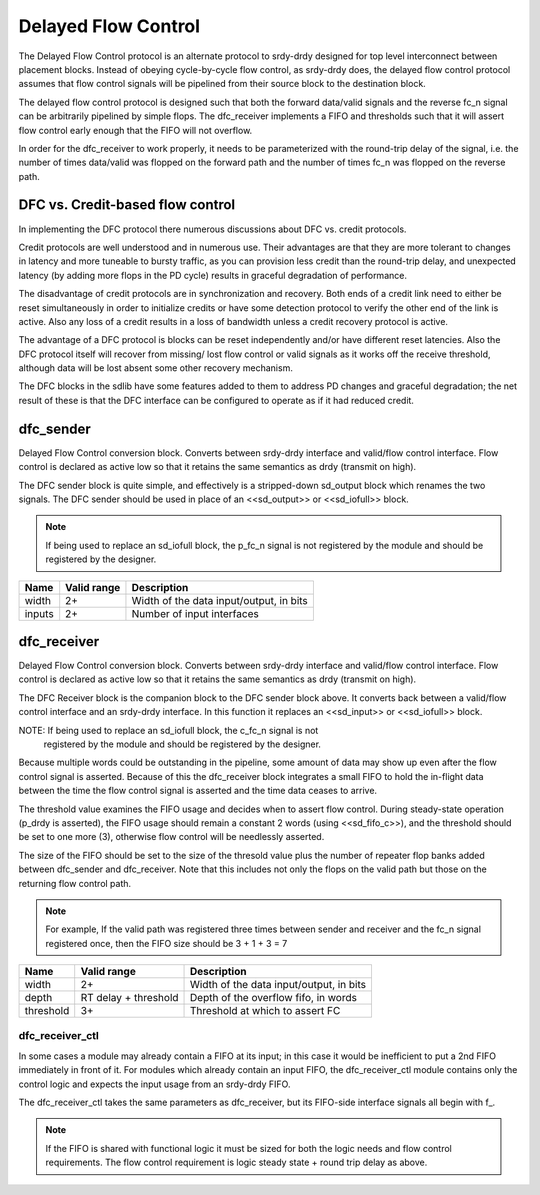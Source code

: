 Delayed Flow Control
--------------------

The Delayed Flow Control protocol is an alternate protocol to srdy-drdy designed
for top level interconnect between placement blocks.  Instead of obeying
cycle-by-cycle flow control, as srdy-drdy does, the delayed flow control
protocol assumes that flow control signals will be pipelined from their
source block to the destination block.

The delayed flow control protocol is designed such that both the forward
data/valid signals and the reverse fc_n signal can be arbitrarily pipelined
by simple flops.  The dfc_receiver implements a FIFO and thresholds such
that it will assert flow control early enough that the FIFO will not
overflow.

In order for the dfc_receiver to work properly, it needs to be parameterized
with the round-trip delay of the signal, i.e. the number of times data/valid
was flopped on the forward path and the number of times fc_n was flopped on the
reverse path.

DFC vs. Credit-based flow control
~~~~~~~~~~~~~~~~~~~~~~~~~~~~~~~~~

In implementing the DFC protocol there numerous discussions about DFC vs.
credit protocols.

Credit protocols are well understood and in numerous use.  Their advantages are
that they are more tolerant to changes in latency and more tuneable to bursty
traffic, as you can provision less credit than the round-trip delay, and
unexpected latency (by adding more flops in the PD cycle) results in graceful
degradation of performance.

The disadvantage of credit protocols are in synchronization and recovery.  Both
ends of a credit link need to either be reset simultaneously in order to
initialize credits or have some detection protocol to verify the other end of the
link is active.  Also any loss of a credit results in a loss of bandwidth unless
a credit recovery protocol is active.

The advantage of a DFC protocol is blocks can be reset independently and/or have
different reset latencies.  Also the DFC protocol itself will recover from missing/
lost flow control or valid signals as it works off the receive threshold,
although data will be lost absent some other recovery mechanism.

The DFC blocks in the sdlib have some features added to them to address PD
changes and graceful degradation; the net result of these is that the DFC
interface can be configured to operate as if it had reduced credit.

dfc_sender
~~~~~~~~~~

Delayed Flow Control conversion block.  Converts between srdy-drdy interface and
valid/flow control interface.  Flow control is declared as active low so that it
retains the same semantics as drdy (transmit on high).

The DFC sender block is quite simple, and effectively is a stripped-down sd_output
block which renames the two signals.  The DFC sender should be used in place of
an <<sd_output>> or <<sd_iofull>> block.

.. note::  If being used to replace an sd_iofull block, the p_fc_n signal is not
           registered by the module and should be registered by the designer.

+-------+-------------+-------------------------------------------------------+
| Name  | Valid range | Description                                           |
+=======+=============+=======================================================+
| width | 2+          | Width of the data input/output, in bits               |
+-------+-------------+-------------------------------------------------------+
| inputs| 2+          | Number of input interfaces                            |
+-------+-------------+-------------------------------------------------------+

dfc_receiver
~~~~~~~~~~~~

Delayed Flow Control conversion block.  Converts between srdy-drdy interface and
valid/flow control interface.  Flow control is declared as active low so that it
retains the same semantics as drdy (transmit on high).

The DFC Receiver block is the companion block to the DFC sender block above.
It converts back between a valid/flow control interface and an srdy-drdy
interface.  In this function it replaces an <<sd_input>> or <<sd_iofull>> block.

NOTE:  If being used to replace an sd_iofull block, the c_fc_n signal is not
       registered by the module and should be registered by the designer.

Because multiple words could be outstanding in the pipeline, some amount of data
may show up even after the flow control signal is asserted.  Because of this the
dfc_receiver block integrates a small FIFO to hold the in-flight data between
the time the flow control signal is asserted and the time data ceases to arrive.

The threshold value examines the FIFO usage and decides when to assert flow
control.  During steady-state operation (p_drdy is asserted), the FIFO usage
should remain a constant 2 words (using <<sd_fifo_c>>), and the threshold should
be set to one more (3), otherwise flow control will be needlessly asserted.

The size of the FIFO should be set to the size of the thresold value plus the
number of repeater flop banks added between dfc_sender and dfc_receiver.
Note that this includes not only the flops on the valid path but those on
the returning flow control path.

.. note:: For example, If the valid path was registered three times between sender and
          receiver and the fc_n signal registered once, then the FIFO size
          should be 3 + 1 + 3 = 7

+-----------+----------------------+----------------------------------------+
| Name      | Valid range          | Description                            |
+===========+======================+========================================+
| width     | 2+                   | Width of the data input/output, in bits|
+-----------+----------------------+----------------------------------------+
| depth     | RT delay + threshold | Depth of the overflow fifo, in words   |
+-----------+----------------------+----------------------------------------+
| threshold | 3+                   | Threshold at which to assert FC        |
+-----------+----------------------+----------------------------------------+

dfc_receiver_ctl
^^^^^^^^^^^^^^^^

In some cases a module may already contain a FIFO at its input; in this case it
would be inefficient to put a 2nd FIFO immediately in front of it.  For modules
which already contain an input FIFO, the dfc_receiver_ctl module contains only
the control logic and expects the input usage from an srdy-drdy FIFO.

The dfc_receiver_ctl takes the same parameters as dfc_receiver, but its FIFO-side
interface signals all begin with f_.

.. note::  If the FIFO is shared with functional logic it must be sized for both the
           logic needs and flow control requirements.  The flow control requirement
           is logic steady state + round trip delay as above.
